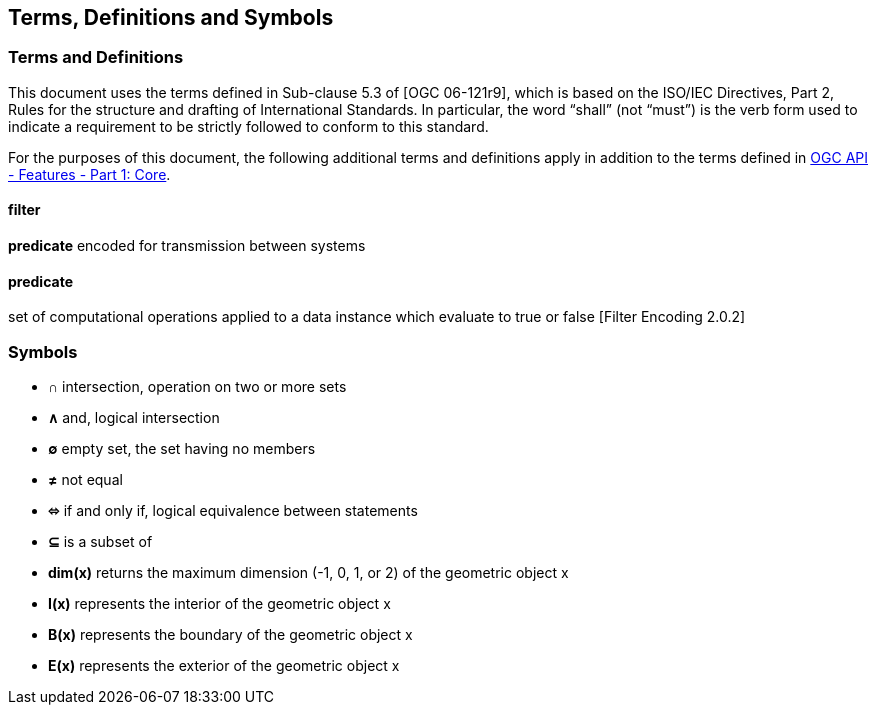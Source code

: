 == Terms, Definitions and Symbols

=== Terms and Definitions
This document uses the terms defined in Sub-clause 5.3 of [OGC 06-121r9], which is based on the ISO/IEC Directives, Part 2, Rules for the structure and drafting of International Standards. In particular, the word “shall” (not “must”) is the verb form used to indicate a requirement to be strictly followed to conform to this standard.

For the purposes of this document, the following additional terms and definitions apply in addition to the terms defined
in <<OAFeat-1,OGC API - Features - Part 1: Core>>.

==== filter
**predicate** encoded for transmission between systems

==== predicate
set of computational operations applied to a data instance which evaluate to true or false [Filter Encoding 2.0.2]

=== Symbols

* **&#x2229;** intersection, operation on two or more sets
* **&#x2227;** and, logical intersection
* **&#x2205;** empty set, the set having no members
* **&#x2260;** not equal
* **&#x2b04;** if and only if, logical equivalence between statements
* **&#x2286;** is a subset of
* **dim(x)** returns the maximum dimension (-1, 0, 1, or 2) of the geometric object x
* **I(x)** represents the interior of the geometric object x
* **B(x)** represents the boundary of the geometric object x
* **E(x)** represents the exterior of the geometric object x
